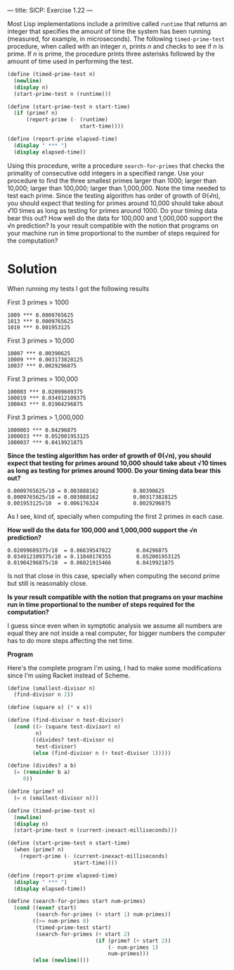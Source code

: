 ---
title: SICP: Exercise 1.22
---

Most Lisp implementations include a primitive called =runtime= that returns an integer that specifies the amount of time the system has been running (measured, for example, in microseconds). The following =timed-prime-test= procedure, when called with an integer /n/, prints /n/ and checks to see if /n/ is prime. If /n/ is prime, the procedure prints three asterisks followed by the amount of time used in performing the test.

#+BEGIN_SRC scheme
  (define (timed-prime-test n)
    (newline)
    (display n)
    (start-prime-test n (runtime)))

  (define (start-prime-test n start-time)
    (if (prime? n)
        (report-prime (- (runtime)
                         start-time))))

  (define (report-prime elapsed-time)
    (display " *** ")
    (display elapsed-time))
#+END_SRC

Using this procedure, write a procedure =search-for-primes= that checks the primality of consecutive odd integers in a specified range. Use your procedure to find the three smallest primes larger than 1000; larger than 10,000; larger than 100,000; larger than 1,000,000. Note the time needed to test each prime. Since the testing algorithm has order of growth of Θ(√n), you should expect that testing for primes around 10,000 should take about √10 times as long as testing for primes around 1000. Do your timing data bear this out? How well do the data for 100,000 and 1,000,000 support the √n prediction? Is your result compatible with the notion that programs on your machine run in time proportional to the number of steps required for the computation?

* Solution

When running my tests I got the following results

First 3 primes > 1000
#+BEGIN_SRC text
  1009 *** 0.0009765625
  1013 *** 0.0009765625
  1019 *** 0.001953125
#+END_SRC

First 3 primes > 10,000
#+BEGIN_SRC text
  10007 *** 0.00390625
  10009 *** 0.003173828125
  10037 *** 0.0029296875
#+END_SRC

First 3 primes > 100,000
#+BEGIN_SRC text
  100003 *** 0.02099609375
  100019 *** 0.034912109375
  100043 *** 0.01904296875
#+END_SRC

First 3 primes > 1,000,000
#+BEGIN_SRC text
  1000003 *** 0.04296875
  1000033 *** 0.052001953125
  1000037 *** 0.0419921875
#+END_SRC

*Since the testing algorithm has order of growth of Θ(√n), you should expect that testing for primes around 10,000 should take about √10 times as long as testing for primes around 1000. Do your timing data bear this out?*

#+BEGIN_SRC text
  0.0009765625√10 = 0.003088162           0.00390625
  0.0009765625√10 = 0.003088162           0.003173828125
  0.001953125√10  = 0.006176324           0.0029296875
#+END_SRC

As I see, kind of, specially when computing the first 2 primes in each case.

*How well do the data for 100,000 and 1,000,000 support the √n prediction?*

#+BEGIN_SRC text
  0.02099609375√10  = 0.06639547822        0.04296875
  0.034912109375√10 = 0.11040178355        0.052001953125
  0.01904296875√10  = 0.06021915466        0.0419921875
#+END_SRC

Is not that close in this case, specially when computing the second prime but still is reasonably close.

*Is your result compatible with the notion that programs on your machine run in time proportional to the number of steps required for the computation?*

I guess since even when in symptotic analysis we assume all numbers are equal they are not inside a real computer, for bigger numbers the computer has to do more steps affecting the net time.

*Program*

Here's the complete program I'm using, I had to make some modifications since I'm using Racket instead of Scheme.

#+BEGIN_SRC scheme
  (define (smallest-divisor n)
    (find-divisor n 2))

  (define (square x) (* x x))

  (define (find-divisor n test-divisor)
    (cond ((> (square test-divisor) n)
           n)
          ((divides? test-divisor n)
           test-divisor)
          (else (find-divisor n (+ test-divisor 1)))))

  (define (divides? a b)
    (= (remainder b a)
       0))

  (define (prime? n)
    (= n (smallest-divisor n)))

  (define (timed-prime-test n)
    (newline)
    (display n)
    (start-prime-test n (current-inexact-milliseconds)))

  (define (start-prime-test n start-time)
    (when (prime? n)
      (report-prime (- (current-inexact-milliseconds)
                       start-time))))

  (define (report-prime elapsed-time)
    (display " *** ")
    (display elapsed-time))

  (define (search-for-primes start num-primes)
    (cond ((even? start)
           (search-for-primes (+ start 1) num-primes))
          ((>= num-primes 0)
           (timed-prime-test start)
           (search-for-primes (+ start 2)
                              (if (prime? (+ start 2))
                                  (- num-primes 1)
                                  num-primes)))
          (else (newline))))
#+END_SRC
